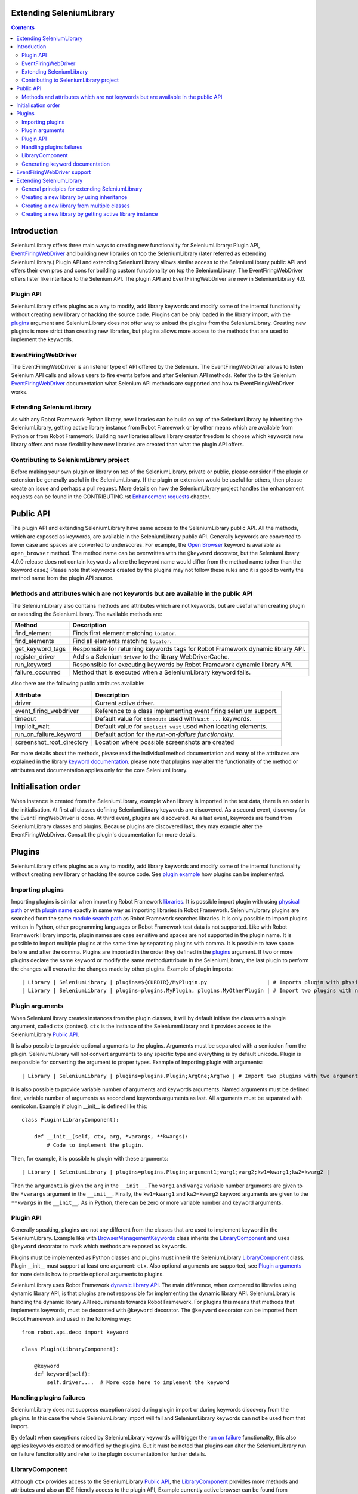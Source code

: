 Extending SeleniumLibrary
=========================

.. contents::

Introduction
============
SeleniumLibrary offers three main ways to creating new functionality for SeleniumLibrary: Plugin
API, `EventFiringWebDriver`_ and building new libraries on top the SeleniumLibrary (later
referred as extending SeleniumLibrary.) Plugin API and extending SeleniumLibrary allows
similar access to the SeleniumLibrary public API and offers their own pros and cons for
building custom functionality on top the SeleniumLibrary. The EventFiringWebDriver offers
lister like interface to the Selenium API. The plugin API and EventFiringWebDriver
are new in SeleniumLibrary 4.0.

Plugin API
----------
SeleniumLibrary offers plugins as a way to modify, add library keywords and modify some of the internal
functionality without creating new library or hacking the source code. Plugins can be only loaded in the
library import, with the `plugins`_ argument and SeleniumLibrary does not offer way to unload the
plugins from the SeleniumLibrary. Creating new plugins is more strict than creating new libraries, but
plugins allows more access to the methods that are used to implement the keywords.

EventFiringWebDriver
--------------------
The EventFiringWebDriver is an listener type of API offered by the Selenium. The EventFiringWebDriver
allows to listen Selenium API calls and allows users to fire events before and after Selenium API methods.
Refer the to the Selenium `EventFiringWebDriver`_ documentation what Selenium API methods are
supported and how to EventFiringWebDriver works.

Extending SeleniumLibrary
-------------------------
As with any Robot Framework Python library, new libraries can be build on top of the SeleniumLibrary
by inheriting the SeleniumLibrary, getting active library instance from Robot Framework or by other
means which are available from Python or from Robot Framework. Building new libraries allows
library creator freedom to choose which keywords new library offers and more flexibility how
new libraries are created than what the plugin API offers.

Contributing to SeleniumLibrary project
---------------------------------------
Before making your own plugin or library on top of the SeleniumLibrary, private or public,
please consider if the plugin or extension be generally useful in the SeleniumLibrary. If the
plugin or extension would be useful for others, then please create an issue and perhaps a pull
request. More details on how the SeleniumLibrary project handles the enhancement requests can
be found in the CONTRIBUTING.rst `Enhancement requests`_ chapter.

Public API
==========
The plugin API and extending SeleniumLibrary have same access to the SeleniumLibrary public API.
All the methods, which are exposed as keywords, are available in the SeleniumLibrary public API.
Generally keywords are converted to lower case and spaces are converted to underscores. For
example, the `Open Browser`_ keyword is available as ``open_browser`` method. The method name can
be overwritten with the ``@keyword`` decorator, but the SeleniumLibrary 4.0.0 release does not
contain keywords where the keyword name would differ from the method name (other than the keyword
case.) Please note that keywords created by the plugins may not follow these rules and it is good
to verify the method name from the plugin API source.

Methods and attributes which are not keywords but are available in the public API
---------------------------------------------------------------------------------
The SeleniumLibrary also contains methods and attributes which are not keywords, but are
useful when creating plugin or extending the SeleniumLibrary. The available methods are:

================  ================================================================================
     Method                         Description
================  ================================================================================
find_element      Finds first element matching ``locator``.
find_elements     Find all elements matching ``locator``.
get_keyword_tags  Responsible for returning keywords tags for Robot Framework dynamic library API.
register_driver   Add's a Selenium ``driver`` to the library WebDriverCache.
run_keyword       Responsible for executing keywords by Robot Framework dynamic library API.
failure_occurred  Method that is executed when a SeleniumLibrary keyword fails.
================  ================================================================================

Also there are the following public attributes available:

=========================  ================================================================
   Attribute                         Description
=========================  ================================================================
driver                     Current active driver.
event_firing_webdriver     Reference to a class implementing event firing selenium support.
timeout                    Default value for ``timeouts`` used with ``Wait ...`` keywords.
implicit_wait              Default value for ``implicit wait`` used when locating elements.
run_on_failure_keyword     Default action for the `run-on-failure functionality`.
screenshot_root_directory  Location where possible screenshots are created
=========================  ================================================================

For more details about the methods, please read the individual method documentation and many
of the attributes are explained in the library `keyword documentation`_. please note that
plugins may alter the functionality of the method or attributes and documentation applies
only for the core SeleniumLibrary.

Initialisation order
====================
When instance is created from the SeleniumLibrary, example when library is imported in the
test data, there is an order in the initialisation. At first all classes defining SeleniumLibrary
keywords are discovered. As a second event, discovery for the EventFiringWebDriver is done.
At third event, plugins are discovered. As a last event, keywords are found from SeleniumLibrary
classes and plugins. Because plugins are discovered last, they may example alter the
EventFiringWebDriver. Consult the plugin's documentation for more details.

Plugins
=======
SeleniumLibrary offers plugins as a way to modify, add library keywords and modify some of the internal
functionality without creating new library or hacking the source code. See `plugin example`_ how plugins
can be implemented.

Importing plugins
-----------------
Importing plugins is similar when importing Robot Framework `libraries`_. It is possible import plugin
with using `physical path`_ or with `plugin name`_ exactly in same way as importing libraries in
Robot Framework. SeleniumLibrary plugins are searched from the same `module search path`_ as
Robot Framework searches libraries. It is only possible to import plugins written in Python, other
programming languages or Robot Framework test data is not supported. Like with Robot Framework
library imports, plugin names are case sensitive and spaces are not supported in the plugin name.
It is possible to import multiple plugins at the same time by separating plugins with comma. It
is possible to have space before and after the comma. Plugins are imported in the order they defined
in the `plugins`_ argument. If two or more plugins declare the same keyword or modify the same
method/attribute in the SeleniumLibrary, the last plugin to perform the changes will overwrite
the changes made by other plugins. Example of plugin imports::

    | Library | SeleniumLibrary | plugins=${CURDIR}/MyPlugin.py                   | # Imports plugin with physical path |
    | Library | SeleniumLibrary | plugins=plugins.MyPlugin, plugins.MyOtherPlugin | # Import two plugins with name      |


Plugin arguments
----------------
When SeleniumLibrary creates instances from the plugin classes, it will by default initiate the class
with a single argument, called ``ctx`` (context). ``ctx`` is the instance of the SeleniummLibrary and
it provides access to the SeleniumLibrary `Public API`_.

It is also possible to provide optional arguments to the plugins. Arguments must be separated with a
semicolon from the plugin. SeleniumLibrary will not convert arguments to any specific type and everything
is by default unicode. Plugin is responsible for converting the argument to proper types. Example of
importing plugin with arguments::

    | Library | SeleniumLibrary | plugins=plugins.Plugin;ArgOne;ArgTwo | # Import two plugins with two arguments: ArgOne and ArgTwo |

It is also possible to provide variable number of arguments and keywords arguments. Named arguments
must be defined first, variable number of arguments as second and keywords arguments as last.
All arguments must be separated with semicolon. Example if plugin __init__ is defined like this::

    class Plugin(LibraryComponent):

        def __init__(self, ctx, arg, *varargs, **kwargs):
            # Code to implement the plugin.

Then, for example, it is possible to plugin with these arguments::

    | Library | SeleniumLibrary | plugins=plugins.Plugin;argument1;varg1;varg2;kw1=kwarg1;kw2=kwarg2 |

Then the ``argument1`` is given the ``arg`` in the ``__init__``. The ``varg1`` and ``varg2`` variable
number arguments are given to the ``*varargs`` argument in the  ``__init__``. Finally, the ``kw1=kwarg1``
and ``kw2=kwarg2`` keyword arguments are given to the ``**kwargs`` in the  ``__init__``. As in Python,
there can be zero or more variable number and keyword arguments.

Plugin API
----------
Generally speaking, plugins are not any different from the classes that are used to implement keyword
in the SeleniumLibrary. Example like with `BrowserManagementKeywords`_ class inherits the `LibraryComponent`_
and uses ``@keyword`` decorator to mark which methods are exposed as keywords.

Plugins must be implemented as Python classes and plugins must inherit the SeleniumLibrary `LibraryComponent`_
class. Plugin __init__ must support at least one argument: ``ctx``. Also optional arguments are supported, see
`Plugin arguments`_ for more details how to provide optional arguments to plugins.

SeleniumLibrary uses Robot Framework `dynamic library API`_. The main difference, when compared to libraries
using dynamic library API, is that plugins are not responsible for implementing the dynamic library API.
SeleniumLibrary is handling the dynamic library API requirements towards Robot Framework. For plugins
this means that methods that implements keywords, must be decorated with ``@keyword`` decorator. The ``@keyword``
decorator can be imported from Robot Framework and used in the following way::

    from robot.api.deco import keyword

    class Plugin(LibraryComponent):

        @keyword
        def keyword(self):
            self.driver....  # More code here to implement the keyword

Handling plugins failures
-------------------------
SeleniumLibrary does not suppress exception raised during plugin import or during keywords discovery from the
plugins. In this case the whole SeleniumLibrary import will fail and SeleniumLibrary keywords can not be used
from that import.

By default when exceptions raised by SeleniumLibrary keywords will trigger the `run on failure`_ functionality,
this also applies keywords created or modified by the plugins. But it must be noted that plugins can alter the
SeleniumLibrary run on failure functionality and refer to the plugin documentation for further details.

LibraryComponent
----------------
Although ``ctx`` provides access to the SeleniumLibrary `Public API`_, the `LibraryComponent`_ provides more
methods and attributes and also an IDE friendly access to the plugin API, Example currently active
browser can be found from ``self.ctx.driver``, the ``LibraryComponent`` exposes the browser as:
``self.driver`` and most IDE can discover the completion automatically. Plugin classes must inherit
the ``LibraryComponent``.

The following methods are available from the ``LibraryComponent`` class:

========================  =================================================================================================================================================
          Method                         Description
========================  =================================================================================================================================================
find_element               Finds first element matching ``locator``.
find_elements              Find all elements matching ``locator``.
is_text_present            Returns True if text is present in the page.
is_element_enabled         Returns True if element is enabled.
is_visible                 Returns True if element is visible.
log_source                 Calls method defining the `Log Source` keyword.
assert_page_contains       Raises AssertionError if element is not found from the page.
assert_page_not_contains   Raises AssertionError if element is found from the page.
get_timeout                By default returns SeleniumLibrary ``timeout`` argument value. With argument converts string with Robot Framework ``timestr_to_secs`` to seconds.
info                       Wrapper to ``robot.api.logger.info`` method.
debug                      Wrapper to ``robot.api.logger.debug`` method.
warn                       Wrapper to ``robot.api.logger.warn`` method.
log                        Wrapper to ``robot.api.logger.write`` method.
========================  =================================================================================================================================================

Also following attributes are available from the ``LibraryComponent`` class:

==============  =====================================================================
  Attribute                              Description
==============  =====================================================================
driver           Currently active browser/WebDriver instance in the SeleniumLibrary.
drivers          `Cache`_ for the opened browsers/WebDriver instances.
element_finder   Read/write attribute for the `ElementFinder`_ instance.
ctx              Instance of the SeleniumLibrary.
log_dir          Folder where output files are written.
==============  =====================================================================

See the `SeleniumLibrary init`_, the `LibraryComponent`_ and the `ContextAware`_ classes for further
implementation details.

Generating keyword documentation
--------------------------------
To separate keywords which are added or modified by plugins, SeleniumLibrary will add ``plugin`` `keyword tag`_
to all keywords added or modified from plugins. When SeleniumLibrary keyword documentation, with plugins,
is generated by `libdoc`_ it is easy to separate keywords which are added or modified by plugins. Keyword
documentation can be example generated by following command::

    python -m robot.libdoc SeleniumLibrary::plugins=/path/to/Plugin.py ./SeleniumLibraryWithPlugin.html


EventFiringWebDriver support
============================
The `EventFiringWebDriver`_ is an listener type of API offered by the Selenium. In practice ``EventFiringWebDriver``
offers way to intercept Selenium API call, made by SeleniumLibrary or by other library keywords and fire
separate Selenium events. Events can be fired before and after Selenium API call.

SeleniumLibrary offers support for Selenium ``EventFiringWebDriver`` listener class by providing possibility
to import the listener class by `event_firing_webdriver`_ argument. Importing ``EventFiringWebDriver``
is similar when importing Robot Framework `libraries`_. It is possible import ``EventFiringWebDriver``
with using `physical path`_ or with `name`_ exactly in same way as importing libraries in
Robot Framework. ``EventFiringWebDriver`` class is searched from the same `module search path`_ as
Robot Framework searches libraries. It is only possible to import ``EventFiringWebDriver`` class
written in Python, other programming languages or Robot Framework test data is not supported. Like with
Robot Framework library imports, ``EventFiringWebDriver`` class name is case sensitive and spaces
are not supported in the class name. It is possible to import only one ``EventFiringWebDriver`` class.
Example of ``EventFiringWebDriver`` imports::

    | Library | SeleniumLibrary | event_firing_webdriver=${CURDIR}/MyListener.py | # Imports EventFiringWebDriver with physical path |

Refer the to the Selenium `EventFiringWebDriver`_ documentation what Selenium API methods are
supported and how to EventFiringWebDriver works. Also there is simple
`EventFiringWebDriver example`_ for more details.

Extending SeleniumLibrary
=========================
Starting from SeleniumLibrary 3.0, the library has moved to use Robot Framework
`dynamic library API`_. To ease the usage of the dynamic library API, the SeleniumLibrary uses
a `PythonLibCore`_ project to handle the most the dynamic library API requirements, except running
the keyword and providing keywords tags. For more details please about the dynamic library API,
read the Robot Framework `dynamic library API`_ documentation.


General principles for extending SeleniumLibrary
------------------------------------------------
The principles described in the Robot Framework User Guide, `Extending existing test libraries`_
chapter also apply when extending SeleniumLibrary. There are two different ways to
extend the SeleniumLibrary.

1) Create a library which also contains the existing SeleniumLibrary keywords, example by using `inheritance`_.
2) Create library which contains only new keywords.

When creating a library, which also includes the existing SeleniumLibrary keywords, there are
extra steps which needs to be taken account, because SeleniumLibrary uses `PythonLibCore`_
and the `dynamic library API`_. All methods which should be published as keywords must be
decorated with the ``@keyword`` decorator. The ``@keyword`` decorator can be imported in
the following way::

    from robot.api.deco import keyword

Keywords should be inside of a ``class`` and the ``add_library_components`` method
must be called to add keywords. The ``add_library_components`` method is inherited from the
`PythonLibCore`_ project and the method must contain list of classes which contain the
new keywords.

Creating a new library by using inheritance
-------------------------------------------
Perhaps the easiest way to extend the SeleniumLibrary is to inherit the SeleniumLibrary and add
new keywords methods to a new library. The `inheritance example`_ shows how to declare a new
keyword ``Get Browser Desired Capabilities`` and how to overwrite the existing ``Open Browser``
keyword.

Because the ``InheritSeleniumLibrary`` class does not overwrite the SeleniumLibrary ``init``
method, the ``add_library_components`` is called automatically. Then the ``InheritSeleniumLibrary``
class methods which are  decorated with ``@keyword`` decorator are added to the
``InheritSeleniumLibrary`` library keywords. Also existing keywords from SeleniumLibrary are added as library keywords.

Because the methods are no longer  directly available in the SeleniumLibrary class, it's not
possible to call the original method example like this::

    super(ClassName, self).open_browser(url, browser, alias, remote_url,
                                        desired_capabilities, ff_profile_dir)

Instead user must call the method from the class instance which implements the keyword, example::

    browser_management = BrowserManagementKeywords(self)
    browser_management.open_browser(url, 'chrome')

Creating a new library from multiple classes
--------------------------------------------
Decomposition is a good way to split library into smaller namespaces and it usually eases the
testing of the library. The `decomposition example`_ shows how the ``Get Browser Desired Capabilities``
and ``Open Browser`` keywords can be divided into their own classes.

The example also shows the usage of the ``ctx`` (context) object and the `LibraryComponent`_ class.
The ``ctx`` object is an instance of the SeleniumLibrary which provides access to the
SeleniumLibrary `Public API`_ for the ``BrowserKeywords``  and ``DesiredCapabilitiesKeywords`` classes.

The ``LibraryComponent`` is a wrapper class, which provides easier shortcuts to the ``ctx`` object
methods and the example provides general logging methods. Example the Selenium WebDriver instance
in the context: ``self.ctx.driver``, but the ``LibraryComponent`` provides a shortcut and it can be
accessed with: ``self.driver``


Creating a new library by getting active library instance
---------------------------------------------------------
Getting the active library instance provides a way to create a new library that does not
automatically contain keywords from the SeleniumLibrary. This eases the name space
handling and if only new keywords are created, the user does not have to prefix the keywords
with the library name. This way also allows users to freely choose the Robot Framework `library API`_.
The `instance example`_ shows a way to get the active SeleniumLibrary from the Robot Framework.
The example shows how to declare ``Get Browser Desired Capabilities`` and ``Open Browser`` keywords
in the new library and the `instance example`_ uses the `static keyword API`_ to declare new
keywords.

.. _EventFiringWebDriver: https://seleniumhq.github.io/selenium/docs/api/py/webdriver_support/selenium.webdriver.support.event_firing_webdriver.html#module-selenium.webdriver.support.event_firing_webdriver
.. _plugins: http://robotframework.org/SeleniumLibrary/SeleniumLibrary.html#Importing
.. _Enhancement requests: https://github.com/robotframework/SeleniumLibrary/blob/master/CONTRIBUTING.rst#enhancement-requests
.. _dynamic library API: http://robotframework.org/robotframework/latest/RobotFrameworkUserGuide.html#dynamic-library-api
.. _PythonLibCore: https://github.com/robotframework/PythonLibCore
.. _Open Browser: http://robotframework.org/SeleniumLibrary/SeleniumLibrary.html#Open%20Browser
.. _keyword documentation: http://robotframework.org/SeleniumLibrary/SeleniumLibrary.html
.. _libraries: http://robotframework.org/robotframework/latest/RobotFrameworkUserGuide.html#importing-libraries
.. _plugin example: https://github.com/robotframework/SeleniumLibrary/blob/master/docs/extending/plugin_api/readme.rst
.. _physical path: http://robotframework.org/robotframework/latest/RobotFrameworkUserGuide.html#using-physical-path-to-library
.. _plugin name: http://robotframework.org/robotframework/latest/RobotFrameworkUserGuide.html#using-library-name
.. _module search path: http://robotframework.org/robotframework/latest/RobotFrameworkUserGuide.html#module-search-path
.. _BrowserManagementKeywords: https://github.com/robotframework/SeleniumLibrary/blob/master/src/SeleniumLibrary/keywords/browsermanagement.py
.. _run on failure: http://robotframework.org/SeleniumLibrary/SeleniumLibrary.html#Run-on-failure%20functionality
.. _Cache: https://github.com/robotframework/SeleniumLibrary/blob/master/src/SeleniumLibrary/keywords/webdrivertools.py
.. _ElementFinder: https://github.com/robotframework/SeleniumLibrary/blob/master/src/SeleniumLibrary/locators/elementfinder.py
.. _SeleniumLibrary init: https://github.com/robotframework/SeleniumLibrary/blob/master/src/SeleniumLibrary/__init__.py
.. _ContextAware: https://github.com/robotframework/SeleniumLibrary/blob/master/src/SeleniumLibrary/base/context.py
.. _keyword tag: http://robotframework.org/robotframework/latest/RobotFrameworkUserGuide.html#keyword-tags
.. _libdoc: http://robotframework.org/robotframework/latest/RobotFrameworkUserGuide.html#library-documentation-tool-libdoc
.. _event_firing_webdriver: http://robotframework.org/SeleniumLibrary/SeleniumLibrary.html#Importing
.. _EventFiringWebDriver example: https://github.com/robotframework/SeleniumLibrary/blob/master/docs/extending/event_firing_webdriver/readme.rst
.. _Extending existing test libraries: http://robotframework.org/robotframework/latest/RobotFrameworkUserGuide.html#extending-existing-test-libraries
.. _name: http://robotframework.org/robotframework/latest/RobotFrameworkUserGuide.html#using-library-name
.. _inheritance: https://github.com/robotframework/SeleniumLibrary/blob/master/docs/extending/extending/inheritance/InheritSeleniumLibrary.py
.. _inheritance example: https://github.com/robotframework/SeleniumLibrary/blob/master/docs/extending/extending/inheritance/InheritSeleniumLibrary.py
.. _decomposition example: https://github.com/robotframework/SeleniumLibrary/blob/master/docs/extending/extending/decomposition/Decomposition.py
.. _instance example: https://github.com/robotframework/SeleniumLibrary/blob/master/docs/extending/extending/get_instance/GetSeleniumLibraryInstance.py
.. _LibraryComponent: https://github.com/robotframework/SeleniumLibrary/blob/master/src/SeleniumLibrary/base/librarycomponent.py
.. _library API: http://robotframework.org/robotframework/latest/RobotFrameworkUserGuide.html#different-test-library-apis
.. _static keyword API: http://robotframework.org/robotframework/latest/RobotFrameworkUserGuide.html#creating-static-keywords
